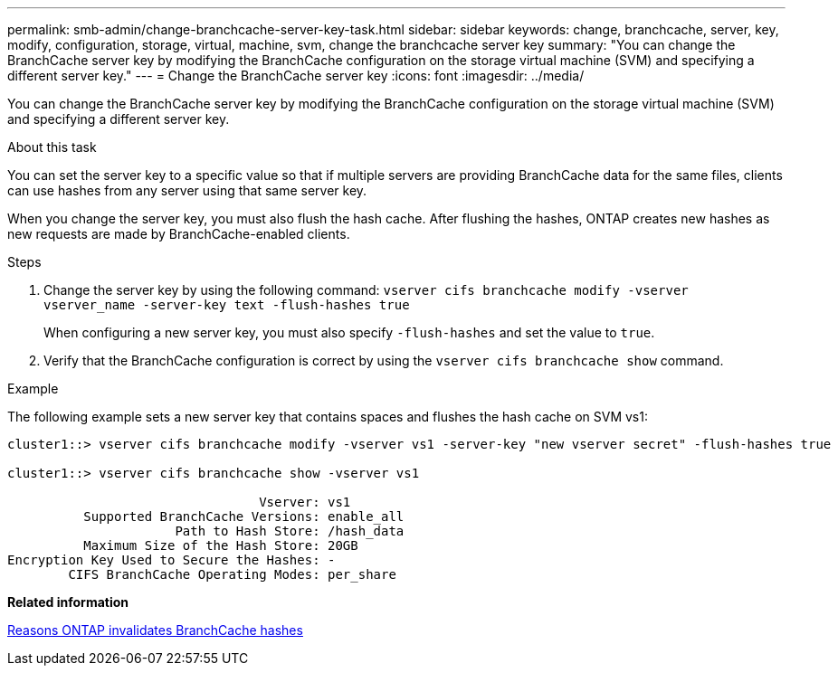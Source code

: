 ---
permalink: smb-admin/change-branchcache-server-key-task.html
sidebar: sidebar
keywords: change, branchcache, server, key, modify, configuration, storage, virtual, machine, svm, change the branchcache server key
summary: "You can change the BranchCache server key by modifying the BranchCache configuration on the storage virtual machine (SVM) and specifying a different server key."
---
= Change the BranchCache server key
:icons: font
:imagesdir: ../media/

[.lead]
You can change the BranchCache server key by modifying the BranchCache configuration on the storage virtual machine (SVM) and specifying a different server key.

.About this task

You can set the server key to a specific value so that if multiple servers are providing BranchCache data for the same files, clients can use hashes from any server using that same server key.

When you change the server key, you must also flush the hash cache. After flushing the hashes, ONTAP creates new hashes as new requests are made by BranchCache-enabled clients.

.Steps

. Change the server key by using the following command: `vserver cifs branchcache modify -vserver vserver_name -server-key text -flush-hashes true`
+
When configuring a new server key, you must also specify `-flush-hashes` and set the value to `true`.

. Verify that the BranchCache configuration is correct by using the `vserver cifs branchcache show` command.

.Example

The following example sets a new server key that contains spaces and flushes the hash cache on SVM vs1:

----
cluster1::> vserver cifs branchcache modify -vserver vs1 -server-key "new vserver secret" -flush-hashes true

cluster1::> vserver cifs branchcache show -vserver vs1

                                 Vserver: vs1
          Supported BranchCache Versions: enable_all
                      Path to Hash Store: /hash_data
          Maximum Size of the Hash Store: 20GB
Encryption Key Used to Secure the Hashes: -
        CIFS BranchCache Operating Modes: per_share
----

*Related information*

xref:reasons-invalidates-branchcache-hashes-concept.adoc[Reasons ONTAP invalidates BranchCache hashes]

